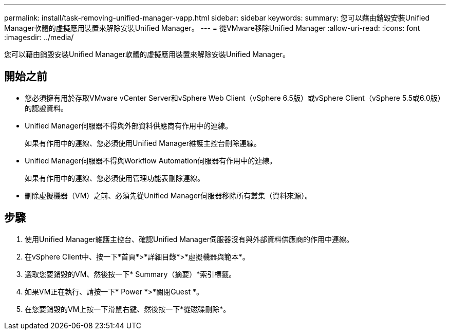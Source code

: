 ---
permalink: install/task-removing-unified-manager-vapp.html 
sidebar: sidebar 
keywords:  
summary: 您可以藉由銷毀安裝Unified Manager軟體的虛擬應用裝置來解除安裝Unified Manager。 
---
= 從VMware移除Unified Manager
:allow-uri-read: 
:icons: font
:imagesdir: ../media/


[role="lead"]
您可以藉由銷毀安裝Unified Manager軟體的虛擬應用裝置來解除安裝Unified Manager。



== 開始之前

* 您必須擁有用於存取VMware vCenter Server和vSphere Web Client（vSphere 6.5版）或vSphere Client（vSphere 5.5或6.0版）的認證資料。
* Unified Manager伺服器不得與外部資料供應商有作用中的連線。
+
如果有作用中的連線、您必須使用Unified Manager維護主控台刪除連線。

* Unified Manager伺服器不得與Workflow Automation伺服器有作用中的連線。
+
如果有作用中的連線、您必須使用管理功能表刪除連線。

* 刪除虛擬機器（VM）之前、必須先從Unified Manager伺服器移除所有叢集（資料來源）。




== 步驟

. 使用Unified Manager維護主控台、確認Unified Manager伺服器沒有與外部資料供應商的作用中連線。
. 在vSphere Client中、按一下*首頁*>*詳細目錄*>*虛擬機器與範本*。
. 選取您要銷毀的VM、然後按一下* Summary（摘要）*索引標籤。
. 如果VM正在執行、請按一下* Power *>*關閉Guest *。
. 在您要銷毀的VM上按一下滑鼠右鍵、然後按一下*從磁碟刪除*。

